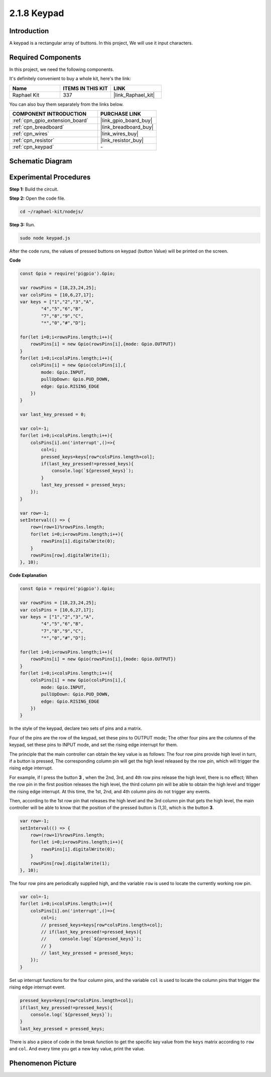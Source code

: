 .. _2.1.8_js:

2.1.8 Keypad
============

Introduction
------------

A keypad is a rectangular array of buttons. In this project, We will use
it input characters.

Required Components
------------------------------

In this project, we need the following components. 

.. image:: ../img/list_2.1.5_keypad.png

It's definitely convenient to buy a whole kit, here's the link: 

.. list-table::
    :widths: 20 20 20
    :header-rows: 1

    *   - Name	
        - ITEMS IN THIS KIT
        - LINK
    *   - Raphael Kit
        - 337
        - |link_Raphael_kit|

You can also buy them separately from the links below.

.. list-table::
    :widths: 30 20
    :header-rows: 1

    *   - COMPONENT INTRODUCTION
        - PURCHASE LINK

    *   - :ref:`cpn_gpio_extension_board`
        - |link_gpio_board_buy|
    *   - :ref:`cpn_breadboard`
        - |link_breadboard_buy|
    *   - :ref:`cpn_wires`
        - |link_wires_buy|
    *   - :ref:`cpn_resistor`
        - |link_resistor_buy|
    *   - :ref:`cpn_keypad`
        - \-

Schematic Diagram
-----------------

.. image:: ../img/image315.png


.. image:: ../img/image316.png


Experimental Procedures
-----------------------

**Step 1:** Build the circuit.

.. image:: ../img/image186.png

**Step 2:** Open the code file.

.. raw:: html

   <run></run>

.. code-block:: 

    cd ~/raphael-kit/nodejs/

**Step 3:** Run.

.. raw:: html

   <run></run>

.. code-block:: 

    sudo node keypad.js

After the code runs, the values of pressed buttons on keypad (button
Value) will be printed on the screen.

**Code**

.. code-block:: js

    const Gpio = require('pigpio').Gpio; 

    var rowsPins = [18,23,24,25];
    var colsPins = [10,6,27,17];
    var keys = ["1","2","3","A",
            "4","5","6","B",
            "7","8","9","C",
            "*","0","#","D"];      

    for(let i=0;i<rowsPins.length;i++){
        rowsPins[i] = new Gpio(rowsPins[i],{mode: Gpio.OUTPUT})
    }
    for(let i=0;i<colsPins.length;i++){
        colsPins[i] = new Gpio(colsPins[i],{
            mode: Gpio.INPUT,
            pullUpDown: Gpio.PUD_DOWN,
            edge: Gpio.RISING_EDGE
        })
    }

    var last_key_pressed = 0;

    var col=-1;
    for(let i=0;i<colsPins.length;i++){
        colsPins[i].on('interrupt',()=>{
            col=i;
            pressed_keys=keys[row*colsPins.length+col];
            if(last_key_pressed!=pressed_keys){
                console.log(`${pressed_keys}`);
            }
            last_key_pressed = pressed_keys;
        });
    }

    var row=-1;
    setInterval(() => {
        row=(row+1)%rowsPins.length;
        for(let i=0;i<rowsPins.length;i++){
            rowsPins[i].digitalWrite(0);
        }
        rowsPins[row].digitalWrite(1);
    }, 10);


**Code Explanation**

.. code-block:: js

    const Gpio = require('pigpio').Gpio; 

    var rowsPins = [18,23,24,25];
    var colsPins = [10,6,27,17];
    var keys = ["1","2","3","A",
            "4","5","6","B",
            "7","8","9","C",
            "*","0","#","D"];      

    for(let i=0;i<rowsPins.length;i++){
        rowsPins[i] = new Gpio(rowsPins[i],{mode: Gpio.OUTPUT})
    }
    for(let i=0;i<colsPins.length;i++){
        colsPins[i] = new Gpio(colsPins[i],{
            mode: Gpio.INPUT,
            pullUpDown: Gpio.PUD_DOWN,
            edge: Gpio.RISING_EDGE
        })
    }



In the style of the keypad, declare two sets of pins and a matrix.

Four of the pins are the row of the keypad, set these pins to OUTPUT mode;
The other four pins are the columns of the keypad, set these pins to INPUT mode, and set the rising edge interrupt for them.

The principle that the main controller can obtain the key value is as follows:
The four row pins provide high level in turn, if a button is pressed,
The corresponding column pin will get the high level released by the row pin, which will trigger the rising edge interrupt.

For example, if I press the button **3** , when the 2nd, 3rd, and 4th row pins release the high level, there is no effect;
When the row pin in the first position releases the high level, the third column pin will be able to obtain the high level and trigger the rising edge interrupt. At this time, the 1st, 2nd, and 4th column pins do not trigger any events.

Then, according to the 1st row pin that releases the high level and the 3rd column pin that gets the high level, the main controller will be able to know that the position of the pressed button is (1,3), which is the button **3**.

.. image:: ../img/image187.png


.. code-block:: js

    var row=-1;
    setInterval(() => {
        row=(row+1)%rowsPins.length;
        for(let i=0;i<rowsPins.length;i++){
            rowsPins[i].digitalWrite(0);
        }
        rowsPins[row].digitalWrite(1);
    }, 10);

The four row pins are periodically supplied high, and the variable ``row`` is used to locate the currently working row pin.

.. code-block:: js

    var col=-1;
    for(let i=0;i<colsPins.length;i++){
        colsPins[i].on('interrupt',()=>{
            col=i;
            // pressed_keys=keys[row*colsPins.length+col];
            // if(last_key_pressed!=pressed_keys){
            //     console.log(`${pressed_keys}`);
            // }
            // last_key_pressed = pressed_keys;
        });
    }

Set up interrupt functions for the four column pins, 
and the variable ``col`` is used to locate the column pins that trigger the rising edge interrupt event.


.. code-block:: js

    pressed_keys=keys[row*colsPins.length+col];
    if(last_key_pressed!=pressed_keys){
        console.log(`${pressed_keys}`);
    }
    last_key_pressed = pressed_keys;

There is also a piece of code in the break function to get the specific key value from the ``keys`` matrix according to ``row`` and ``col``.
And every time you get a new key value, print the value.

Phenomenon Picture
------------------

.. image:: ../img/image188.jpeg


